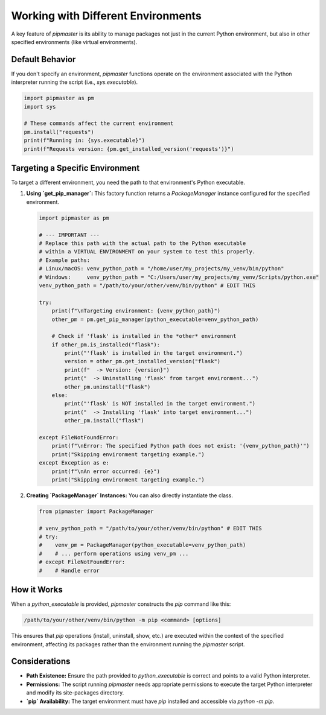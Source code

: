 ******************************************
Working with Different Environments
******************************************

A key feature of `pipmaster` is its ability to manage packages not just in the current Python environment, but also in other specified environments (like virtual environments).

Default Behavior
================
If you don't specify an environment, `pipmaster` functions operate on the environment associated with the Python interpreter running the script (i.e., `sys.executable`).

.. code-block:: python

    import pipmaster as pm
    import sys

    # These commands affect the current environment
    pm.install("requests")
    print(f"Running in: {sys.executable}")
    print(f"Requests version: {pm.get_installed_version('requests')}")

Targeting a Specific Environment
================================
To target a different environment, you need the path to that environment's Python executable.

1.  **Using `get_pip_manager`:** This factory function returns a `PackageManager` instance configured for the specified environment.

    .. code-block:: python

       import pipmaster as pm

       # --- IMPORTANT ---
       # Replace this path with the actual path to the Python executable
       # within a VIRTUAL ENVIRONMENT on your system to test this properly.
       # Example paths:
       # Linux/macOS: venv_python_path = "/home/user/my_projects/my_venv/bin/python"
       # Windows:     venv_python_path = "C:/Users/user/my_projects/my_venv/Scripts/python.exe"
       venv_python_path = "/path/to/your/other/venv/bin/python" # EDIT THIS

       try:
           print(f"\nTargeting environment: {venv_python_path}")
           other_pm = pm.get_pip_manager(python_executable=venv_python_path)

           # Check if 'flask' is installed in the *other* environment
           if other_pm.is_installed("flask"):
               print("'flask' is installed in the target environment.")
               version = other_pm.get_installed_version("flask")
               print(f"  -> Version: {version}")
               print("  -> Uninstalling 'flask' from target environment...")
               other_pm.uninstall("flask")
           else:
               print("'flask' is NOT installed in the target environment.")
               print("  -> Installing 'flask' into target environment...")
               other_pm.install("flask")

       except FileNotFoundError:
           print(f"\nError: The specified Python path does not exist: '{venv_python_path}'")
           print("Skipping environment targeting example.")
       except Exception as e:
           print(f"\nAn error occurred: {e}")
           print("Skipping environment targeting example.")


2.  **Creating `PackageManager` Instances:** You can also directly instantiate the class.

    .. code-block:: python

       from pipmaster import PackageManager

       # venv_python_path = "/path/to/your/other/venv/bin/python" # EDIT THIS
       # try:
       #    venv_pm = PackageManager(python_executable=venv_python_path)
       #    # ... perform operations using venv_pm ...
       # except FileNotFoundError:
       #    # Handle error

How it Works
============
When a `python_executable` is provided, `pipmaster` constructs the `pip` command like this:

.. code-block:: bash

   /path/to/your/other/venv/bin/python -m pip <command> [options]

This ensures that `pip` operations (install, uninstall, show, etc.) are executed within the context of the specified environment, affecting its packages rather than the environment running the `pipmaster` script.

Considerations
==============
*   **Path Existence:** Ensure the path provided to `python_executable` is correct and points to a valid Python interpreter.
*   **Permissions:** The script running `pipmaster` needs appropriate permissions to execute the target Python interpreter and modify its site-packages directory.
*   **`pip` Availability:** The target environment must have `pip` installed and accessible via `python -m pip`.
